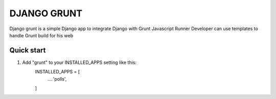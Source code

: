 =============
DJANGO GRUNT
=============

Django grunt is a simple Django app to integrate Django with Grunt Javascript Runner
Developer can use templates to handle Grunt build for his web

Quick start
------------

1. Add "grunt" to your INSTALLED_APPS setting like this:
    INSTALLED_APPS = [
        ...
        'polls',
    ]